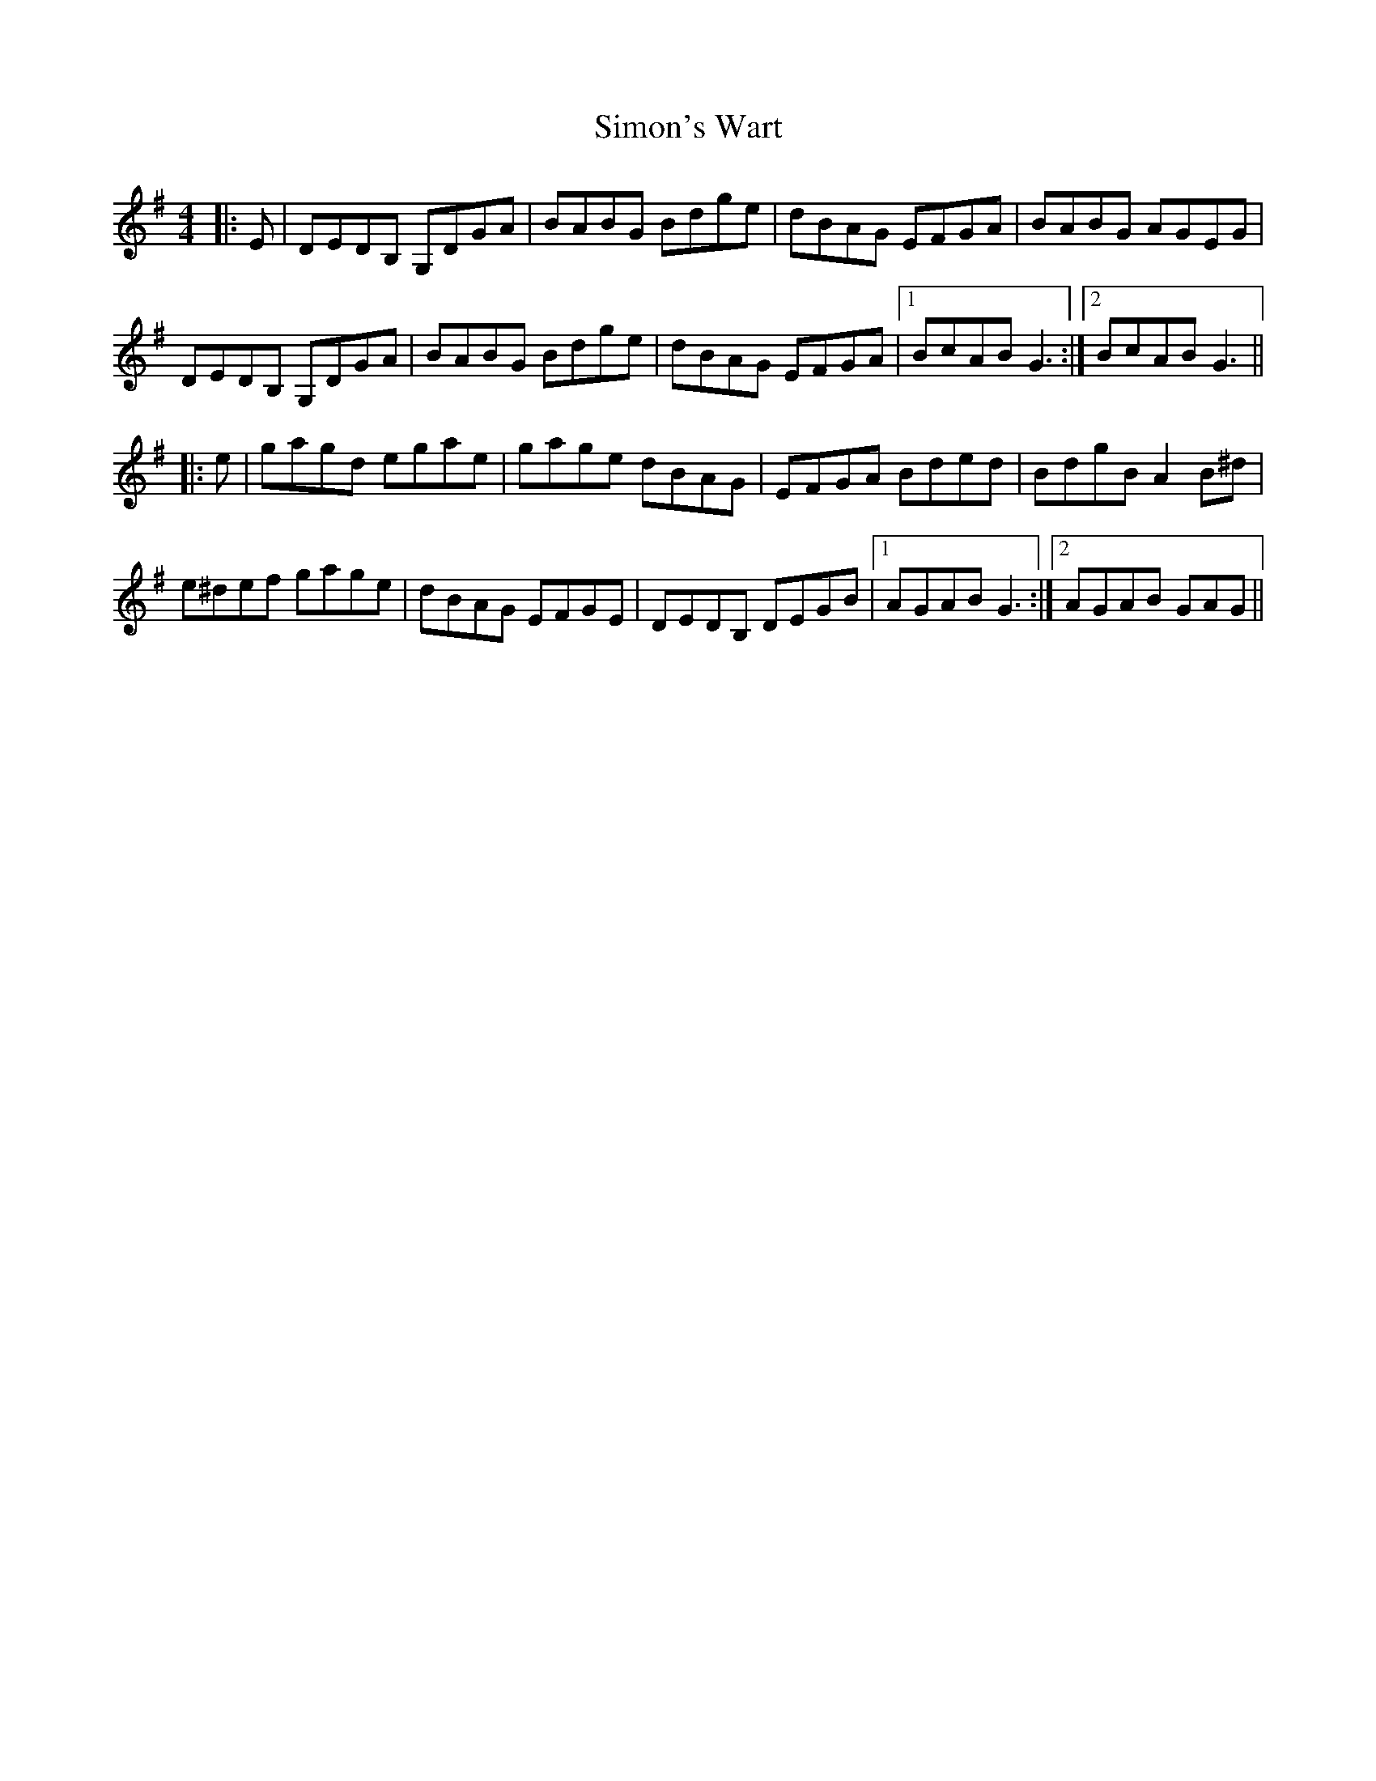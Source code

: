 X: 37117
T: Simon's Wart
R: reel
M: 4/4
K: Gmajor
|:E|DEDB, G,DGA|BABG Bdge|dBAG EFGA|BABG AGEG|
DEDB, G,DGA|BABG Bdge|dBAG EFGA|1 BcAB G3:|2 BcAB G3||
|:e|gagd egae|gage dBAG|EFGA Bded|BdgB A2B^d|
e^def gage|dBAG EFGE|DEDB, DEGB|1 AGAB G3:|2 AGAB GAG||

